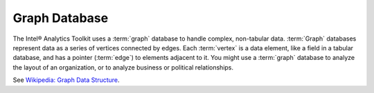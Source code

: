 ==============
Graph Database
==============

The Intel® Analytics Toolkit uses a :term:`graph` database to handle complex, non-tabular data.
:term:`Graph` databases represent data as a series of vertices connected by edges.
Each :term:`vertex` is a data element, like a field in a tabular database, and has a pointer (:term:`edge`) to elements adjacent to it.
You might use a :term:`graph` database to analyze the layout of an organization, or to analyze business or political relationships.

See `Wikipedia\: Graph Data Structure`_.

.. _Wikipedia\: Graph Data Structure: http://en.wikipedia.org/wiki/Graph_data_structure

